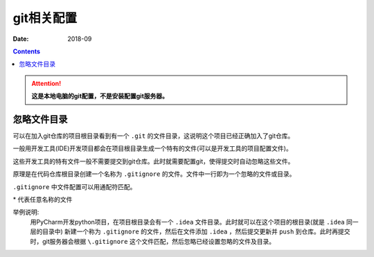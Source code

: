 .. _zzjlogin-git-conf:

======================================================================================================================================================
git相关配置
======================================================================================================================================================

:Date: 2018-09

.. contents::

.. attention::
    **这是本地电脑的git配置，不是安装配置git服务器。**


忽略文件目录
======================================================================================================================================================

可以在加入git仓库的项目根目录看到有一个 ``.git`` 的文件目录，这说明这个项目已经正确加入了git仓库。

一般用开发工具(IDE)开发项目都会在项目根目录生成一个特有的文件(可以是开发工具的项目配置文件)。

这些开发工具的特有文件一般不需要提交到git仓库。此时就需要配置git，使得提交时自动忽略这些文件。

原理是在代码仓库根目录创建一个名称为 ``.gitignore`` 的文件。文件中一行即为一个忽略的文件或目录。

``.gitignore`` 中文件配置可以用通配符匹配。

\*  代表任意名称的文件

举例说明:
    用PyCharm开发python项目，在项目根目录会有一个 ``.idea`` 文件目录。此时就可以在这个项目的根目录(就是 ``.idea`` 同一层的目录中)
    新建一个称为 ``.gitignore`` 的文件，然后在文件添加 ``.idea`` ，然后提交更新并 ``push`` 到仓库。此时再提交时，git服务器会根据 ``\.gitignore`` 这个文件匹配，然后忽略已经设置忽略的文件及目录。



